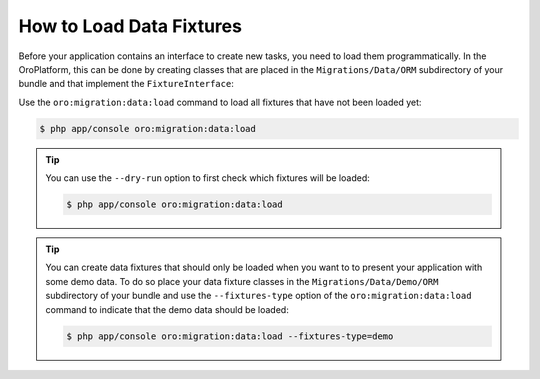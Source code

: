 How to Load Data Fixtures
=========================

Before your application contains an interface to create new tasks, you need to load them
programmatically. In the OroPlatform, this can be done by creating classes that are placed in the
``Migrations/Data/ORM`` subdirectory of your bundle and that implement the ``FixtureInterface``:

.. code-block:: php
    :linenos:

    // src/AppBundle/Migrations/Data/ORM/LoadTasks.php
    namespace AppBundle\Migrations\Data\ORM;

    use AppBundle\Entity\Priority;
    use AppBundle\Entity\Task;
    use Doctrine\Common\DataFixtures\FixtureInterface;
    use Doctrine\Common\Persistence\ObjectManager;

    class LoadTasks implements FixtureInterface
    {
        public function load(ObjectManager $manager)
        {
            $majorPriority = new Priority();
            $majorPriority->setLabel('major');
            $manager->persist($majorPriority);

            $importantTask = new Task();
            $importantTask->setSubject('Important task');
            $importantTask->setDescription('This is an important task');
            $importantTask->setDueDate(new \DateTime('+1 week'));
            $importantTask->setPriority($majorPriority);
            $manager->persist($importantTask);

            $minorPriority = new Priority();
            $minorPriority->setLabel('minor');
            $manager->persist($minorPriority);

            $unimportantTask = new Task();
            $unimportantTask->setSubject('Unimportant task');
            $unimportantTask->setDescription('This is a not so important task');
            $unimportantTask->setDueDate(new \DateTime('+2 weeks'));
            $unimportantTask->setPriority($minorPriority);
            $manager->persist($unimportantTask);

            $manager->flush();
        }
    }

Use the ``oro:migration:data:load`` command to load all fixtures that have not been loaded yet:

.. code-block:: bash

    $ php app/console oro:migration:data:load

.. tip::

    You can use the ``--dry-run`` option to first check which fixtures will be loaded:

    .. code-block:: bash

        $ php app/console oro:migration:data:load

.. tip::

    You can create data fixtures that should only be loaded when you want to to present your
    application with some demo data. To do so place your data fixture classes in the
    ``Migrations/Data/Demo/ORM`` subdirectory of your bundle and use the ``--fixtures-type`` option
    of the ``oro:migration:data:load`` command to indicate that the demo data should be loaded:

    .. code-block:: bash

        $ php app/console oro:migration:data:load --fixtures-type=demo
